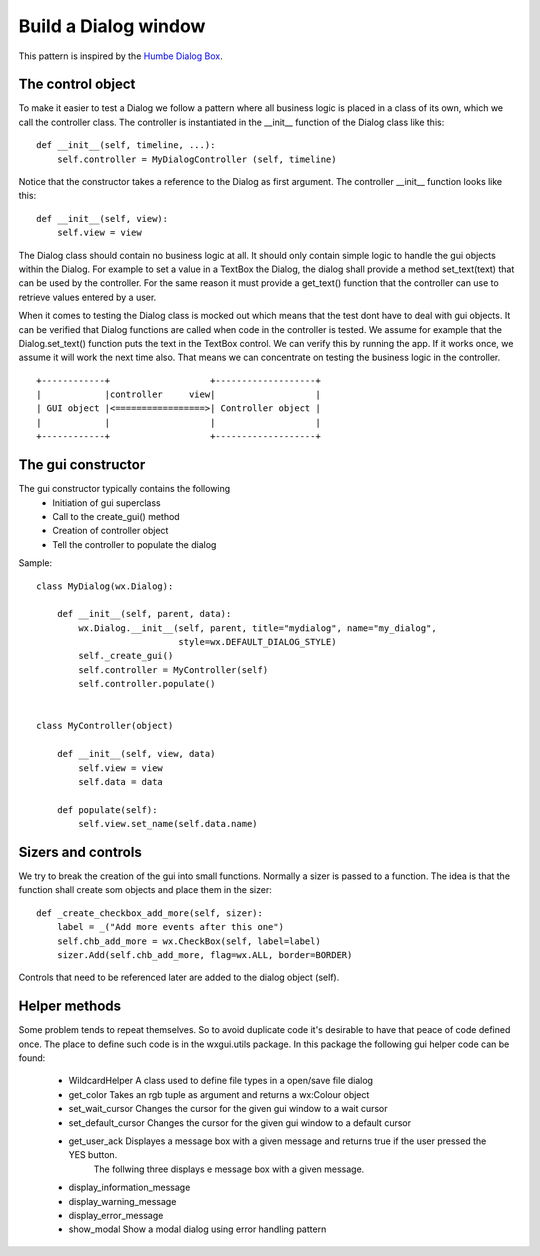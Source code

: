 Build a Dialog window
=====================

This pattern is inspired by the `Humbe Dialog Box
<http://www.objectmentor.com/resources/articles/TheHumbleDialogBox.pdf>`_.

The control object
------------------
To make it easier to test a Dialog we follow  a pattern where all business logic is placed in a class of its own, which we call the controller class.
The controller is instantiated in the __init__ function of the Dialog class like this::

    def __init__(self, timeline, ...):
        self.controller = MyDialogController (self, timeline)

Notice that the constructor takes a reference to the Dialog as first argument.
The controller __init__ function looks like this::

    def __init__(self, view):
        self.view = view

The Dialog class should contain no business logic at all. It should only contain simple logic to handle the gui objects within the Dialog. 
For example to set a value in a TextBox the Dialog, the dialog shall provide a method set_text(text)  that can be used by the controller. 
For the same reason it must provide a get_text() function that the controller can use to retrieve values entered by a user.

When it comes to testing the Dialog class is mocked out which means that the test dont have to deal with gui objects. 
It can be verified that Dialog functions are called when code in the controller is tested.
We assume for example that the Dialog.set_text() function puts the text in the TextBox control. 
We can verify this by running the app. If it works once, we assume it will work the next time also.
That means we can concentrate on testing the business logic in the controller.
::

    +------------+                   +-------------------+
    |            |controller     view|                   |
    | GUI object |<=================>| Controller object |
    |            |                   |                   |
    +------------+                   +-------------------+


The gui constructor
-------------------
The gui constructor typically contains the following
   * Initiation of gui superclass
   * Call to the create_gui() method
   * Creation of controller object
   * Tell the controller to populate the dialog

Sample::

    class MyDialog(wx.Dialog):

        def __init__(self, parent, data):
            wx.Dialog.__init__(self, parent, title="mydialog", name="my_dialog", 
                               style=wx.DEFAULT_DIALOG_STYLE)
            self._create_gui()
            self.controller = MyController(self)
            self.controller.populate()


    class MyController(object)

        def __init__(self, view, data)
            self.view = view
            self.data = data

        def populate(self):
            self.view.set_name(self.data.name)
        
        
Sizers and controls
-------------------
We try to break the creation of the gui into small functions.
Normally a sizer is passed to a function. The idea is that the function shall create som objects
and place them in the sizer::

    def _create_checkbox_add_more(self, sizer):
        label = _("Add more events after this one")
        self.chb_add_more = wx.CheckBox(self, label=label)
        sizer.Add(self.chb_add_more, flag=wx.ALL, border=BORDER)

Controls that need to be referenced later are added to the dialog object (self).


Helper methods
--------------
Some problem tends to repeat themselves. So to avoid duplicate code it's desirable to have that peace of code defined once.
The place to define such code is in the wxgui.utils package.
In this package the following gui helper code can be found:

 * WildcardHelper       A class used to define file types in a open/save file dialog
 * get_color            Takes an rgb tuple as argument and returns a wx:Colour object
 * set_wait_cursor      Changes the cursor for the given gui window to a wait cursor
 * set_default_cursor   Changes the cursor for the given gui window to a default cursor   
 * get_user_ack         Displayes a message box with a given message and returns true if the user pressed the YES button.
                        The follwing three displays e message box with a given message.
 * display_information_message
 * display_warning_message
 * display_error_message
 * show_modal           Show a modal dialog using error handling pattern
 
